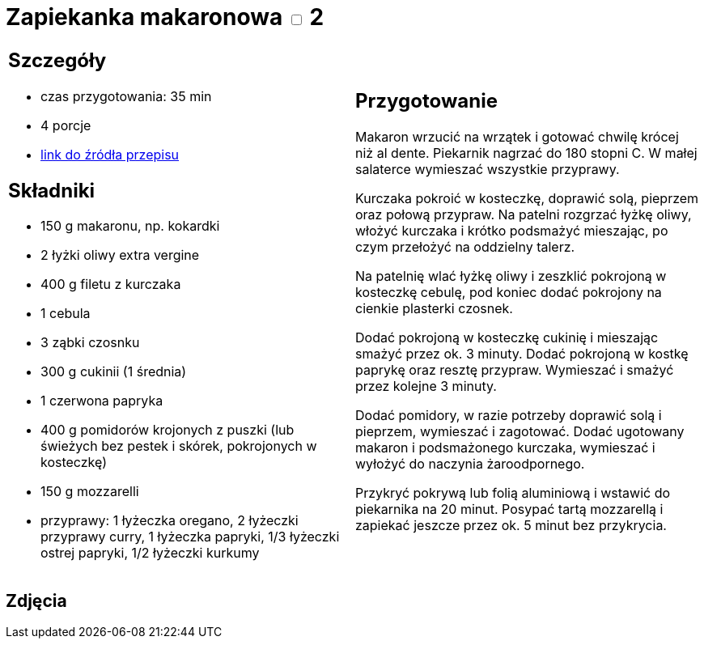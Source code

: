 = Zapiekanka makaronowa +++ <label class="switch">  <input data-status="off" type="checkbox" >  <span class="slider round"></span></label>+++ 2

[cols=".<a,.<a"]
[frame=none]
[grid=none]
|===
|
== Szczegóły
* czas przygotowania: 35 min
* 4 porcje
* https://www.kwestiasmaku.com/przepis/zapiekanka-makaronowa-z-kurczakiem-i-warzywami[link do źródła przepisu]

== Składniki
* 150 g makaronu, np. kokardki
* 2 łyżki oliwy extra vergine
* 400 g filetu z kurczaka
* 1 cebula
* 3 ząbki czosnku
* 300 g cukinii (1 średnia)
* 1 czerwona papryka
* 400 g pomidorów krojonych z puszki (lub świeżych bez pestek i skórek, pokrojonych w kosteczkę)
* 150 g mozzarelli
* przyprawy: 1 łyżeczka oregano, 2 łyżeczki przyprawy curry, 1 łyżeczka papryki, 1/3 łyżeczki ostrej papryki, 1/2 łyżeczki kurkumy

|
== Przygotowanie
Makaron wrzucić na wrzątek i gotować chwilę krócej niż al dente. Piekarnik nagrzać do 180 stopni C. W małej salaterce wymieszać wszystkie przyprawy.

Kurczaka pokroić w kosteczkę, doprawić solą, pieprzem oraz połową przypraw. Na patelni rozgrzać łyżkę oliwy, włożyć kurczaka i krótko podsmażyć mieszając, po czym przełożyć na oddzielny talerz.

Na patelnię wlać łyżkę oliwy i zeszklić pokrojoną w kosteczkę cebulę, pod koniec dodać pokrojony na cienkie plasterki czosnek.

Dodać pokrojoną w kosteczkę cukinię i mieszając smażyć przez ok. 3 minuty. Dodać pokrojoną w kostkę paprykę oraz resztę przypraw. Wymieszać i smażyć przez kolejne 3 minuty.

Dodać pomidory, w razie potrzeby doprawić solą i pieprzem, wymieszać i zagotować. Dodać ugotowany makaron i podsmażonego kurczaka, wymieszać i wyłożyć do naczynia żaroodpornego.

Przykryć pokrywą lub folią aluminiową i wstawić do piekarnika na 20 minut. Posypać tartą mozzarellą i zapiekać jeszcze przez ok. 5 minut bez przykrycia.

|===

[.text-center]
== Zdjęcia
